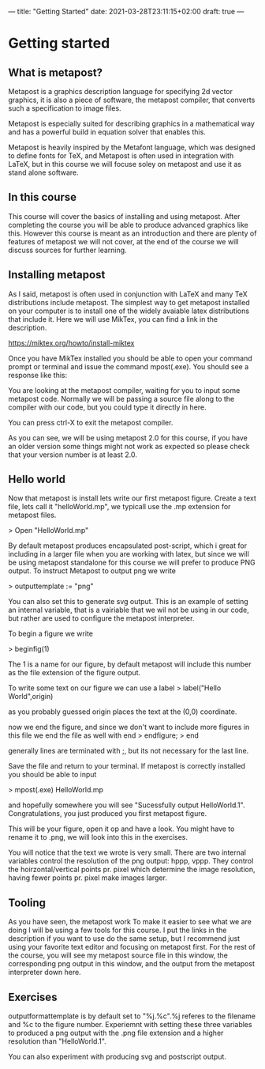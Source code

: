 ---
title: "Getting Started"
date: 2021-03-28T23:11:15+02:00
draft: true
---
* Getting started
** What is metapost?
Metapost is a graphics description language for specifying 2d vector graphics,
it is also a piece of software, the metapost compiler, that converts such a specification to image files.

Metapost is especially suited for describing graphics in a mathematical way and has a powerful build in
equation solver that enables this.

Metapost is heavily inspired by the Metafont language, which was designed to define
fonts for TeX, and Metapost is often used in integration with LaTeX, but in this course we will
focuse soley on metapost and use it as stand alone software.

** In this course

This course will cover the basics of installing and using metapost. After completing the course you will be able to 
produce advanced graphics like this. However this course is meant as an introduction and there are plenty of features of metapost we
will not cover, at the end of the course we will discuss sources for further learning.

** Installing metapost
As I said, metapost is often used in conjunction with LaTeX and many TeX distributions include metapost. The simplest way to
get metapost installed on your computer is to install one of the widely avaiable latex distributions that include it. 
Here we will use MikTex, you can find a link in the description.

https://miktex.org/howto/install-miktex

Once you have MikTex installed you should be able to open your command prompt or terminal and issue the command mpost(.exe).
You should see a response like this:

You are looking at the metapost compiler, waiting for you to input some metapost code.
Normally we will be passing a source file along to the compiler with our code, but you could type it directly in here.

You can press ctrl-X to exit the metapost compiler.

As you can see, we will be using metapost 2.0 for this course, if you have an older version some things might not work as expected
so please check that your version number is at least 2.0.

** Hello world
Now that metapost is install lets write our first metapost figure.
Create a text file, lets call it "helloWorld.mp", we typicall use the .mp extension for metapost files.

> Open "HelloWorld.mp"

By default metapost produces encapsulated post-script, which i great for including in a larger file when you are working with
latex, but since we will be using metapost standalone for this course we will prefer to produce PNG output.
To instruct Metapost to output png we write

> outputtemplate := "png"

You can also set this to generate svg output.
This is an example of setting an internal variable, that is a vairiable that we wil not be using in our code, but rather are used
to configure the metapost interpreter. 

To begin a figure we write

> beginfig(1)

The 1 is a name for our figure, by default metapost will include this number as the file extension of the figure output.

To write some text on our figure we can use a label
> label("Hello World",origin)

as you probably guessed origin places the text at the (0,0) coordinate.

now we end the figure, and since we don't want to include more figures in this file we end the file as well with end
> endfigure;
> end

generally lines are terminated with ;, but its not necessary for the last line.

Save the file and return to your terminal. If metapost is correctly installed you should be able to input

> mpost(.exe) HelloWorld.mp

and hopefully somewhere you will see "Sucessfully output HelloWorld.1".
Congratulations, you just produced you first metapost figure. 

This will be your figure, open it op and have a look. You might have to rename it to .png, we will look into this in the
exercises.

You will notice that the text we wrote is very small. 
There are two internal variables control the resolution of the png output: hppp, vppp.
They control the hoirzontal/vertical points pr. pixel which determine the image resolution, having fewer points pr. pixel make images larger.

** Tooling
As you have seen, the metapost work
To make it easier to see what we are doing I will be using a few tools for this course. 
I put the links in the description if you want to use do the same setup, but I recommend just using your favorite text
editor and focusing on metapost first. For the rest of the course, you will see my metapost source file in this window,
the corresponding png output in this window, and the output from the metapost interpreter down here.

** Exercises

   outputformattemplate is by default set to "%j.%c".%j referes to the filename
and %c to the figure number. Experiemnt with setting these three variables to produced a png output with the .png file extension and a higher resolution than "HelloWorld.1".

You can also experiment with producing svg and postscript output.

